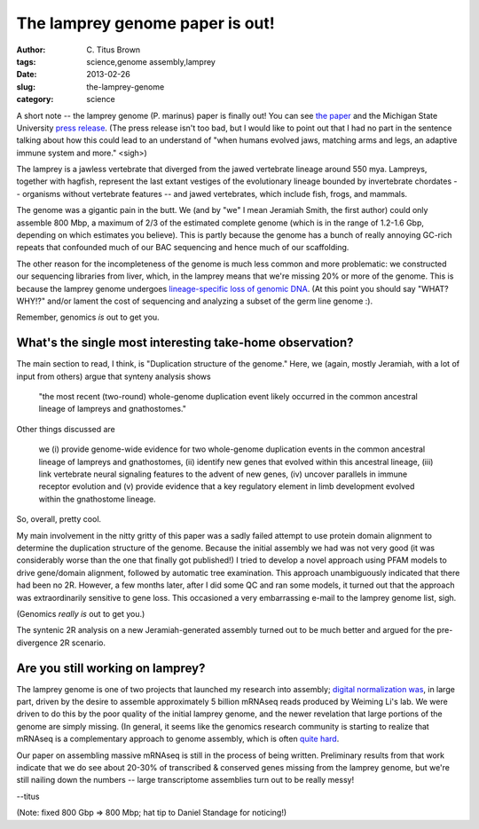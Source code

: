The lamprey genome paper is out!
################################

:author: C\. Titus Brown
:tags: science,genome assembly,lamprey
:date: 2013-02-26
:slug: the-lamprey-genome
:category: science

A short note -- the lamprey genome (P. marinus) paper is finally out!
You can see `the paper
<http://www.nature.com/ng/journal/vaop/ncurrent/full/ng.2568.html>`__
and the Michigan State University `press release
<http://msutoday.msu.edu/news/2013/ancient-lamprey-dna-decoded/?r44b=no>`__.
(The press release isn't too bad, but I would like to point out that I
had no part in the sentence talking about how this could lead to an
understand of "when humans evolved jaws, matching arms and legs, an
adaptive immune system and more." <sigh>)

The lamprey is a jawless vertebrate that diverged from the jawed
vertebrate lineage around 550 mya.  Lampreys, together with hagfish,
represent the last extant vestiges of the evolutionary lineage
bounded by invertebrate chordates -- organisms without vertebrate
features -- and jawed vertebrates, which include fish, frogs,
and mammals.

The genome was a gigantic pain in the butt.  We (and by "we" I mean
Jeramiah Smith, the first author) could only assemble 800 Mbp, a
maximum of 2/3 of the estimated complete genome (which is in the range
of 1.2-1.6 Gbp, depending on which estimates you believe).  This is
partly because the genome has a bunch of really annoying GC-rich
repeats that confounded much of our BAC sequencing and hence much of
our scaffolding.

The other reason for the incompleteness of the genome is much less
common and more problematic: we constructed our sequencing libraries
from liver, which, in the lamprey means that we're missing 20% or more
of the genome.  This is because the lamprey genome undergoes
`lineage-specific loss of genomic DNA
<http://www.pnas.org/cgi/pmidlookup?view=long&pmid=19561299>`__.  (At
this point you should say "WHAT? WHY!?" and/or lament the cost of
sequencing and analyzing a subset of the germ line genome :).

Remember, genomics *is* out to get you.

What's the single most interesting take-home observation?
---------------------------------------------------------

The main section to read, I think, is "Duplication structure of the
genome."  Here, we (again, mostly Jeramiah, with a lot of input from
others) argue that synteny analysis shows

   "the most recent (two-round) whole-genome duplication event likely
   occurred in the common ancestral lineage of lampreys and
   gnathostomes."

Other things discussed are

   we (i) provide genome-wide evidence for two whole-genome
   duplication events in the common ancestral lineage of lampreys and
   gnathostomes, (ii) identify new genes that evolved within this
   ancestral lineage, (iii) link vertebrate neural signaling features
   to the advent of new genes, (iv) uncover parallels in immune
   receptor evolution and (v) provide evidence that a key regulatory
   element in limb development evolved within the gnathostome lineage.

So, overall, pretty cool.

My main involvement in the nitty gritty of this paper was a sadly
failed attempt to use protein domain alignment to determine the
duplication structure of the genome.  Because the initial assembly we
had was not very good (it was considerably worse than the one that
finally got published!) I tried to develop a novel approach using PFAM
models to drive gene/domain alignment, followed by automatic tree
examination.  This approach unambiguously indicated that there had
been no 2R. However, a few months later, after I did some QC and ran
some models, it turned out that the approach was extraordinarily
sensitive to gene loss.  This occasioned a very embarrassing e-mail
to the lamprey genome list, sigh.

(Genomics *really is* out to get you.)

The syntenic 2R analysis on a new Jeramiah-generated assembly turned out
to be much better and argued for the pre-divergence 2R scenario.

Are you still working on lamprey?
---------------------------------

The lamprey genome is one of two projects that launched my research
into assembly; `digital normalization was
<http://arxiv.org/abs/1203.4802>`__, in large part, driven by the
desire to assemble approximately 5 billion mRNAseq reads produced by
Weiming Li's lab.  We were driven to do this by the poor quality of
the initial lamprey genome, and the newer revelation that large
portions of the genome are simply missing.  (In general, it seems like
the genomics research community is starting to realize that mRNAseq is
a complementary approach to genome assembly, which is often `quite
hard <http://ivory.idyll.org/blog/thoughts-on-assemblathon-2.html>`__.

Our paper on assembling massive mRNAseq is still in the process of
being written.  Preliminary results from that work indicate that we do
see about 20-30% of transcribed & conserved genes missing from the
lamprey genome, but we're still nailing down the numbers -- large
transcriptome assemblies turn out to be really messy!

--titus

(Note: fixed 800 Gbp => 800 Mbp; hat tip to Daniel Standage for noticing!)

